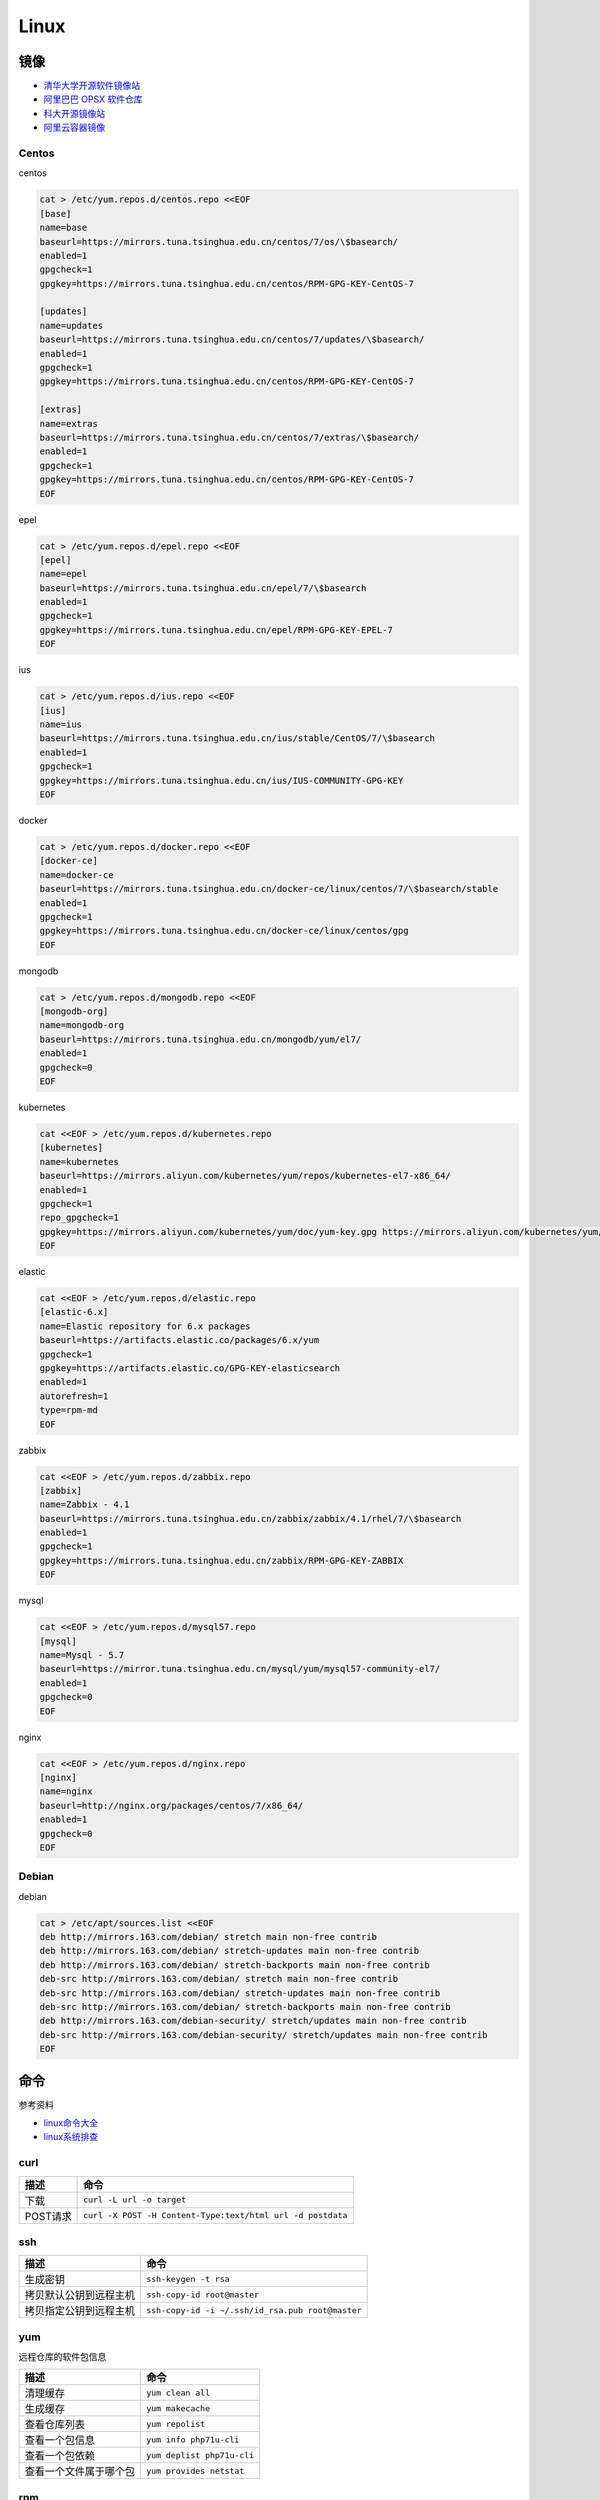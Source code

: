 Linux
=====

镜像
----

* `清华大学开源软件镜像站 <https://mirrors.tuna.tsinghua.edu.cn/>`_
* `阿里巴巴 OPSX 软件仓库 <https://opsx.alibaba.com/mirror>`_
* `科大开源镜像站 <http://mirrors.ustc.edu.cn/>`_
* `阿里云容器镜像 <https://dev.aliyun.com/search.html>`_

Centos
^^^^^^

centos

.. code-block:: bash

    cat > /etc/yum.repos.d/centos.repo <<EOF
    [base]
    name=base
    baseurl=https://mirrors.tuna.tsinghua.edu.cn/centos/7/os/\$basearch/
    enabled=1
    gpgcheck=1
    gpgkey=https://mirrors.tuna.tsinghua.edu.cn/centos/RPM-GPG-KEY-CentOS-7

    [updates]
    name=updates
    baseurl=https://mirrors.tuna.tsinghua.edu.cn/centos/7/updates/\$basearch/
    enabled=1
    gpgcheck=1
    gpgkey=https://mirrors.tuna.tsinghua.edu.cn/centos/RPM-GPG-KEY-CentOS-7

    [extras]
    name=extras
    baseurl=https://mirrors.tuna.tsinghua.edu.cn/centos/7/extras/\$basearch/
    enabled=1
    gpgcheck=1
    gpgkey=https://mirrors.tuna.tsinghua.edu.cn/centos/RPM-GPG-KEY-CentOS-7
    EOF

epel

.. code-block:: bash

    cat > /etc/yum.repos.d/epel.repo <<EOF
    [epel]
    name=epel
    baseurl=https://mirrors.tuna.tsinghua.edu.cn/epel/7/\$basearch
    enabled=1
    gpgcheck=1
    gpgkey=https://mirrors.tuna.tsinghua.edu.cn/epel/RPM-GPG-KEY-EPEL-7
    EOF

ius

.. code-block:: bash

    cat > /etc/yum.repos.d/ius.repo <<EOF
    [ius]
    name=ius
    baseurl=https://mirrors.tuna.tsinghua.edu.cn/ius/stable/CentOS/7/\$basearch
    enabled=1
    gpgcheck=1
    gpgkey=https://mirrors.tuna.tsinghua.edu.cn/ius/IUS-COMMUNITY-GPG-KEY
    EOF

docker

.. code-block:: bash

    cat > /etc/yum.repos.d/docker.repo <<EOF
    [docker-ce]
    name=docker-ce
    baseurl=https://mirrors.tuna.tsinghua.edu.cn/docker-ce/linux/centos/7/\$basearch/stable
    enabled=1
    gpgcheck=1
    gpgkey=https://mirrors.tuna.tsinghua.edu.cn/docker-ce/linux/centos/gpg
    EOF

mongodb

.. code-block:: bash

    cat > /etc/yum.repos.d/mongodb.repo <<EOF
    [mongodb-org]
    name=mongodb-org
    baseurl=https://mirrors.tuna.tsinghua.edu.cn/mongodb/yum/el7/
    enabled=1
    gpgcheck=0
    EOF

kubernetes

.. code-block:: bash

    cat <<EOF > /etc/yum.repos.d/kubernetes.repo
    [kubernetes]
    name=kubernetes
    baseurl=https://mirrors.aliyun.com/kubernetes/yum/repos/kubernetes-el7-x86_64/
    enabled=1
    gpgcheck=1
    repo_gpgcheck=1
    gpgkey=https://mirrors.aliyun.com/kubernetes/yum/doc/yum-key.gpg https://mirrors.aliyun.com/kubernetes/yum/doc/rpm-package-key.gpg
    EOF

elastic

.. code-block:: bash

    cat <<EOF > /etc/yum.repos.d/elastic.repo
    [elastic-6.x]
    name=Elastic repository for 6.x packages
    baseurl=https://artifacts.elastic.co/packages/6.x/yum
    gpgcheck=1
    gpgkey=https://artifacts.elastic.co/GPG-KEY-elasticsearch
    enabled=1
    autorefresh=1
    type=rpm-md
    EOF

zabbix

.. code-block:: bash

    cat <<EOF > /etc/yum.repos.d/zabbix.repo
    [zabbix]
    name=Zabbix - 4.1
    baseurl=https://mirrors.tuna.tsinghua.edu.cn/zabbix/zabbix/4.1/rhel/7/\$basearch
    enabled=1
    gpgcheck=1
    gpgkey=https://mirrors.tuna.tsinghua.edu.cn/zabbix/RPM-GPG-KEY-ZABBIX
    EOF

mysql

.. code-block:: bash

    cat <<EOF > /etc/yum.repos.d/mysql57.repo
    [mysql]
    name=Mysql - 5.7
    baseurl=https://mirror.tuna.tsinghua.edu.cn/mysql/yum/mysql57-community-el7/
    enabled=1
    gpgcheck=0
    EOF

nginx

.. code-block:: bash

    cat <<EOF > /etc/yum.repos.d/nginx.repo
    [nginx]
    name=nginx
    baseurl=http://nginx.org/packages/centos/7/x86_64/
    enabled=1
    gpgcheck=0
    EOF

Debian
^^^^^^

debian

.. code-block:: bash

    cat > /etc/apt/sources.list <<EOF
    deb http://mirrors.163.com/debian/ stretch main non-free contrib
    deb http://mirrors.163.com/debian/ stretch-updates main non-free contrib
    deb http://mirrors.163.com/debian/ stretch-backports main non-free contrib
    deb-src http://mirrors.163.com/debian/ stretch main non-free contrib
    deb-src http://mirrors.163.com/debian/ stretch-updates main non-free contrib
    deb-src http://mirrors.163.com/debian/ stretch-backports main non-free contrib
    deb http://mirrors.163.com/debian-security/ stretch/updates main non-free contrib
    deb-src http://mirrors.163.com/debian-security/ stretch/updates main non-free contrib
    EOF

命令
----

参考资料

* `linux命令大全 <http://www.runoob.com/linux/linux-command-manual.html>`_
* `​linux系统排查​ <https://www.cnblogs.com/Security-Darren/p/4685629.html>`_

curl
^^^^

+----------------------------+----------------------------------------------------------------+
| 描述                       | 命令                                                           |
+============================+================================================================+
| 下载                       | ``curl -L url -o target``                                      |
+----------------------------+----------------------------------------------------------------+
| POST请求                   | ``curl -X POST -H Content-Type:text/html url -d postdata``     |
+----------------------------+----------------------------------------------------------------+

ssh
^^^

+----------------------------+----------------------------------------------------------------+
| 描述                       | 命令                                                           |
+============================+================================================================+
| 生成密钥                   | ``ssh-keygen -t rsa``                                          |
+----------------------------+----------------------------------------------------------------+
| 拷贝默认公钥到远程主机     | ``ssh-copy-id root@master``                                    |
+----------------------------+----------------------------------------------------------------+
| 拷贝指定公钥到远程主机     | ``ssh-copy-id -i ~/.ssh/id_rsa.pub root@master``               |
+----------------------------+----------------------------------------------------------------+

yum
^^^

远程仓库的软件包信息

+----------------------------+----------------------------------------------------------------+
| 描述                       | 命令                                                           |
+============================+================================================================+
| 清理缓存                   | ``yum clean all``                                              |
+----------------------------+----------------------------------------------------------------+
| 生成缓存                   | ``yum makecache``                                              |
+----------------------------+----------------------------------------------------------------+
| 查看仓库列表               | ``yum repolist``                                               |
+----------------------------+----------------------------------------------------------------+
| 查看一个包信息             | ``yum info php71u-cli``                                        |
+----------------------------+----------------------------------------------------------------+
| 查看一个包依赖             | ``yum deplist php71u-cli``                                     |
+----------------------------+----------------------------------------------------------------+
| 查看一个文件属于哪个包     | ``yum provides netstat``                                       |
+----------------------------+----------------------------------------------------------------+

rpm
^^^

本地的软件包信息

+----------------------------+----------------------------------------------------------------+
| 描述                       | 命令                                                           |
+============================+================================================================+
| 查询php71u是否安装         | ``rpm -q php71u-fpm``                                          |
+----------------------------+----------------------------------------------------------------+
| 查看php71u包信息           | ``rpm -qi php71u-fpm``                                         |
+----------------------------+----------------------------------------------------------------+
| 列出php71u包含的文件       | ``rpm -ql php71u-fpm``                                         |
+----------------------------+----------------------------------------------------------------+
| 查看filename属于哪个rpm包  | ``rpm -qf filename``                                           |
+----------------------------+----------------------------------------------------------------+

tar
^^^
压缩的哪些文件，是相对于-C参数的，如果没有，则是当前目录。

+----------------------------+----------------------------------------------------------------+
| 描述                       | 命令                                                           |
+============================+================================================================+
| 解压到当前文件夹           | ``tar zxvf xx.tar.gz``                                         |
+----------------------------+----------------------------------------------------------------+
| 解压到指定文件夹           | ``tar -zxvf xx.tar.gz -C dir``                                 |
+----------------------------+----------------------------------------------------------------+
| 列出包文件                 | ``tar -ztvf xx.tar.gz``                                        |
+----------------------------+----------------------------------------------------------------+
| 全部文件压缩               | ``tar -zcvf xx.tar.gz [-C /dir] .``                            |
+----------------------------+----------------------------------------------------------------+
| 指定文件（夹）压缩         | ``tar -zcvf xx.tar.gz [-C /dir] b/ a.txt``                     |
+----------------------------+----------------------------------------------------------------+

unzip
^^^^^

* `解压unzip用法 <https://blog.csdn.net/qq_35399846/article/details/70168002>`_

+----------------------------+----------------------------------------------------------------+
| 描述                       | 命令                                                           |
+============================+================================================================+
| 解压到当前文件夹           | unzip test.zip                                                 |
+----------------------------+----------------------------------------------------------------+
| 解压到指定文件夹           | unzip -d /temp test.zip                                        |
+----------------------------+----------------------------------------------------------------+
| 不覆盖已存在文件           | unzip -n -d /temp test.zip                                     |
+----------------------------+----------------------------------------------------------------+
| 列出压缩包文件             | unzip -l test.zip                                              |
+----------------------------+----------------------------------------------------------------+
| 显示文件及压缩比率         | unzip -v test.zip                                              |
+----------------------------+----------------------------------------------------------------+
| 检查zip包是否损坏          | unzip -t test.zip                                              |
+----------------------------+----------------------------------------------------------------+

wc
^^

利用wc指令我们可以计算文件的Byte数、字数、或是列数，若不指定文件名称、或是所给予的文件名为"-"，则wc指令会从标准输入设备读取数据。

+----------------------------+----------------------------------------------------------------+
| 描述                       | 命令                                                           |
+============================+================================================================+
| 统计文件信息               | ``wc file``                                                    |
+----------------------------+----------------------------------------------------------------+
| 显示file文件行数           | ``wc -l file``                                                 |
+----------------------------+----------------------------------------------------------------+
| 显示文件单词数             | ``wc -w file``                                                 |
+----------------------------+----------------------------------------------------------------+
| 显示文件byte数             | ``wc -c file``                                                 |
+----------------------------+----------------------------------------------------------------+
| 统计普通文件个数           | ``ls -l dir | grep '^-' | wc -l``                              |
+----------------------------+----------------------------------------------------------------+
| 统计目录个数               | ``ls -l dir | grep '^d' | wc -l``                              |
+----------------------------+----------------------------------------------------------------+
| 递归统计普通文件个数       | ``ls -lR dir | grep '^-' | wc -l``                             |
+----------------------------+----------------------------------------------------------------+

sed
^^^

* `Linux sed命令 <http://www.runoob.com/linux/linux-comm-sed.html>`_

搜索并替换是默认每行第一个进行替换，如果要想每行每个都替换，就最后加上g

+----------------------------+----------------------------------------------------------------+
| 描述                       | 命令                                                           |
+============================+================================================================+
| 新增行                     | ``sed -e '3a str' file`` 第三行下面，也就是第四行              |
+----------------------------+----------------------------------------------------------------+
|                            | ``sed -e '3i str' file`` 第三行上面，也就是第二行              |
+----------------------------+----------------------------------------------------------------+
| 删除行                     | ``sed -e '2d' file``                                           |
+----------------------------+----------------------------------------------------------------+
|                            | ``sed -e '2,5d' file``                                         |
+----------------------------+----------------------------------------------------------------+
|                            | ``sed -e '2,$d' file``                                         |
+----------------------------+----------------------------------------------------------------+
| 替换行                     | ``sed -e '2,5c str' file``                                     |
+----------------------------+----------------------------------------------------------------+
| 显示行                     | ``sed -e '2,5p' -n file``                                      |
+----------------------------+----------------------------------------------------------------+
| 搜索并显示行               | ``sed -e '/root/p' -n file``                                   |
+----------------------------+----------------------------------------------------------------+
| 搜索并删除行               | ``sed -e '/root/d' file``                                      |
+----------------------------+----------------------------------------------------------------+
| 搜索并执行命令             | ``sed -e '/root/{s/bash/blueshell/;p;q}' -n file``             |
+----------------------------+----------------------------------------------------------------+
| 搜索并替换                 | ``sed -e 's/a/b/g' file``                                      |
+----------------------------+----------------------------------------------------------------+

rz, sz
^^^^^^

+----------------------------+----------------------------------------------------------------+
| 描述                       | 命令                                                           |
+============================+================================================================+
| 从windows接收文件          | ``rz``                                                         |
+----------------------------+----------------------------------------------------------------+
| 发送文件a.txt到windows     | ``sz a.txt``                                                   |
+----------------------------+----------------------------------------------------------------+

netstat
^^^^^^^

netstat 是一款命令行工具，可用于列出系统上所有的网络套接字连接情况，包括 tcp, udp 以及 unix 套接字，另外它还能列出处于监听状态（即等待接入请求）的套接字。

.. code-block:: bash

    -l 监听中
    -a 所有
    -t tcp
    -u udp
    -n 禁用域名解析
    -p 进程
    -e 用户

+----------------------------+----------------------------------------------------------------+
| 描述                       | 命令                                                           |
+============================+================================================================+
| 正在监听的tcp              | ``netstat -ntlpe``                                             |
+----------------------------+----------------------------------------------------------------+

nmcli
^^^^^

+----------------------------+-----------------------------------------------------------------------------------------------------+
| 描述                       | 命令                                                                                                |
+============================+=====================================================================================================+
| 查看所有设备               | ``nmcli d``                                                                                         |
+----------------------------+-----------------------------------------------------------------------------------------------------+
| 查看所有连接               | ``nmcli c``                                                                                         |
+----------------------------+-----------------------------------------------------------------------------------------------------+
| 查看连接详情               | ``nmcli c show static``                                                                             |
+----------------------------+-----------------------------------------------------------------------------------------------------+
| 添加dhcp连接               | ``nmcli c add con-name dhcp type ethernet ifname enp0s3``                                           |
+----------------------------+-----------------------------------------------------------------------------------------------------+
| 添加static连接             | ``nmcli c add con-name static type ethernet ifname enp0s3 ip4 192.168.56.20/24 gw4 192.168.56.1``   |
+----------------------------+-----------------------------------------------------------------------------------------------------+
| 修改连接属性，参考show     | ``nmcli c mod con-name ipv4.addresses 192.168.56.20/24``                                            |
+----------------------------+-----------------------------------------------------------------------------------------------------+
| 修改连接为静态连接         | ``nmcli c mod con-name ipv4.method manual``                                                         |
+----------------------------+-----------------------------------------------------------------------------------------------------+
| 启动连接                   | ``nmcli c up con-name``                                                                             |
+----------------------------+-----------------------------------------------------------------------------------------------------+
| 关闭连接                   | ``nmcli c up con-name``                                                                             |
+----------------------------+-----------------------------------------------------------------------------------------------------+

2>&1
^^^^

希望将标准错误和标准输出都重定向到一个文件中，那么不要分别重定向，因为会打开文件两次，下面是将标准错误重定向到标准输出，再由标准输出重定向到文件。

+----------------------------+----------------------------------------------------------------+
| 描述                       | 命令                                                           |
+============================+================================================================+
| 将输出和错误重定向到a.log  | ``command > a.log 2>&1``                                       |
+----------------------------+----------------------------------------------------------------+

ln
^^

* `5分钟让你明白“软链接”和“硬链接”的区别 <https://www.jianshu.com/p/dde6a01c4094>`_
* `纠结的链接：ln、ln -s、fs.symlink、require <http://taobaofed.org/blog/2016/07/29/puzzled-by-link/>`_

.. note::

    删除目录软链，目录最后不能带\/，否则会把原目录里的文件都给删了，软链却不会删
    
    目前不用硬链

+----------------------------+----------------------------------------------------------------+
| 描述                       | 命令                                                           |
+============================+================================================================+
| 创建一个软链               | ``ln -s source target``                                        |
+----------------------------+----------------------------------------------------------------+
| 删除一个文件软链           | ``rm -rf target``                                              |
+----------------------------+----------------------------------------------------------------+
| 删除一个目录软链           | ``rm -rf target``                                              |
+----------------------------+----------------------------------------------------------------+

rsync
^^^^^

文件或目录会在to下面新建 

+----------------------------+----------------------------------------------------------------+
| 描述                       | 命令                                                           |
+============================+================================================================+
| 同步增长一个文件（目录）   | ``rsync -av from to``                                          |
+----------------------------+----------------------------------------------------------------+
| 同步删除一个文件（目录）   | ``rsync -av --delete from to``                                 |
+----------------------------+----------------------------------------------------------------+

crontab
^^^^^^^

`验证 <https://tool.lu/crontab/>`_

.. code-block:: bash

    *   *   *   *   *   command
    
pwgen
^^^^^

+----------------------------+----------------------------------------------------------------+
| 描述                       | 命令                                                           |
+============================+================================================================+
| 生成一个32位密码           | ``pwgen -1 32``                                                |
+----------------------------+----------------------------------------------------------------+

lsof
^^^^

+----------------------------+----------------------------------------------------------------+
| 描述                       | 命令                                                           |
+============================+================================================================+
| 检查文件被谁占用           | lsof | grep /path/to                                           |
+----------------------------+----------------------------------------------------------------+

journalctl
^^^^^^^^^^

+----------------------------+----------------------------------------------------------------+
| 描述                       | 命令                                                           |
+============================+================================================================+
| 查看服务日志               | journalctl -f -u kubelet.service                               |
+----------------------------+----------------------------------------------------------------+

nohup, &
^^^^^^^^

* `别把&和nohup混为一谈, 根本不是同一个东西好不好 ------ 聊聊./a.out & , nohut ./a.out , nohup ./a.out &的区别 <https://blog.csdn.net/stpeace/article/details/76389073>`_

+----------------------------+----------------------------------------------------------------+
| 描述                       | 命令                                                           |
+============================+================================================================+
| ctrl-c不退出，shell退出    | ./a.out &                                                      |
+----------------------------+----------------------------------------------------------------+
| ctrl-c退出，shell不退出    | nohup ./a.out                                                  |
+----------------------------+----------------------------------------------------------------+
| ctrl-c不退出，shell不退出  | nohub ./a.out &                                                |
+----------------------------+----------------------------------------------------------------+
| 一般用法                   | nohub ./a.out >> log 2>&1 &                                    |
+----------------------------+----------------------------------------------------------------+

tcpdump
^^^^^^^

抓包工具

screen
^^^^^^

+----------------------------+----------------------------------------------------------------+
| 描述                       | 命令                                                           |
+============================+================================================================+
| create session             | screen -S name                                                 |
+----------------------------+----------------------------------------------------------------+
| list session               | screen -ls                                                     |
+----------------------------+----------------------------------------------------------------+
| attach session             | screen -r name                                                 |
+----------------------------+----------------------------------------------------------------+
| leave session              | ctrl + a + d                                                   |
+----------------------------+----------------------------------------------------------------+

shell
-----

变量
^^^^

* `Shell特殊变量：Shell $0, $#, $*, $@, $?, $$和命令行参数 <http://www.cnblogs.com/davygeek/p/5670212.html>`_
* `一篇文章学懂Shell脚本 <https://www.jianshu.com/p/71cb62f08768>`_
  
+------+--------------------------------------------------------------------------------------+
| 变量 | 含义                                                                                 |
+======+======================================================================================+
| $0   | 当前脚本的文件名                                                                     |
+------+--------------------------------------------------------------------------------------+
| $n   | 传递给脚本或函数的参数。n 是一个数字，表示第几个参数。                               |
+------+--------------------------------------------------------------------------------------+
| $#   | 传递给脚本或函数的参数个数。                                                         |
+------+--------------------------------------------------------------------------------------+
| $\*  | 传递给脚本或函数的所有参数。被双引号(" ")包含时，结果被当做整体。                    |
+------+--------------------------------------------------------------------------------------+
| $@   | 传递给脚本或函数的所有参数。                                                         |
+------+--------------------------------------------------------------------------------------+
| $?   | 上个命令的退出状态，或函数的返回值。                                                 |
+------+--------------------------------------------------------------------------------------+
| $$   | 当前Shell进程ID。对于 Shell 脚本，就是这些脚本所在的进程ID。                         |
+------+--------------------------------------------------------------------------------------+

括号
^^^^

* `shell中各种括号的作用()、(())、[]、[[]]、{} <https://blog.csdn.net/michaelwubo/article/details/52249689>`_

运算符
^^^^^^

* `Shell 基本运算符 <http://www.runoob.com/linux/linux-shell-basic-operators.html>`_

流程控制
^^^^^^^^

* `Shell 流程控制 <http://www.runoob.com/linux/linux-shell-process-control.html>`_

SIGQUIT, SIGTERM, SIGINT, SIGKILL
---------------------------------

设置环境变量
------------

.. code-block:: bash

    source /etc/profile